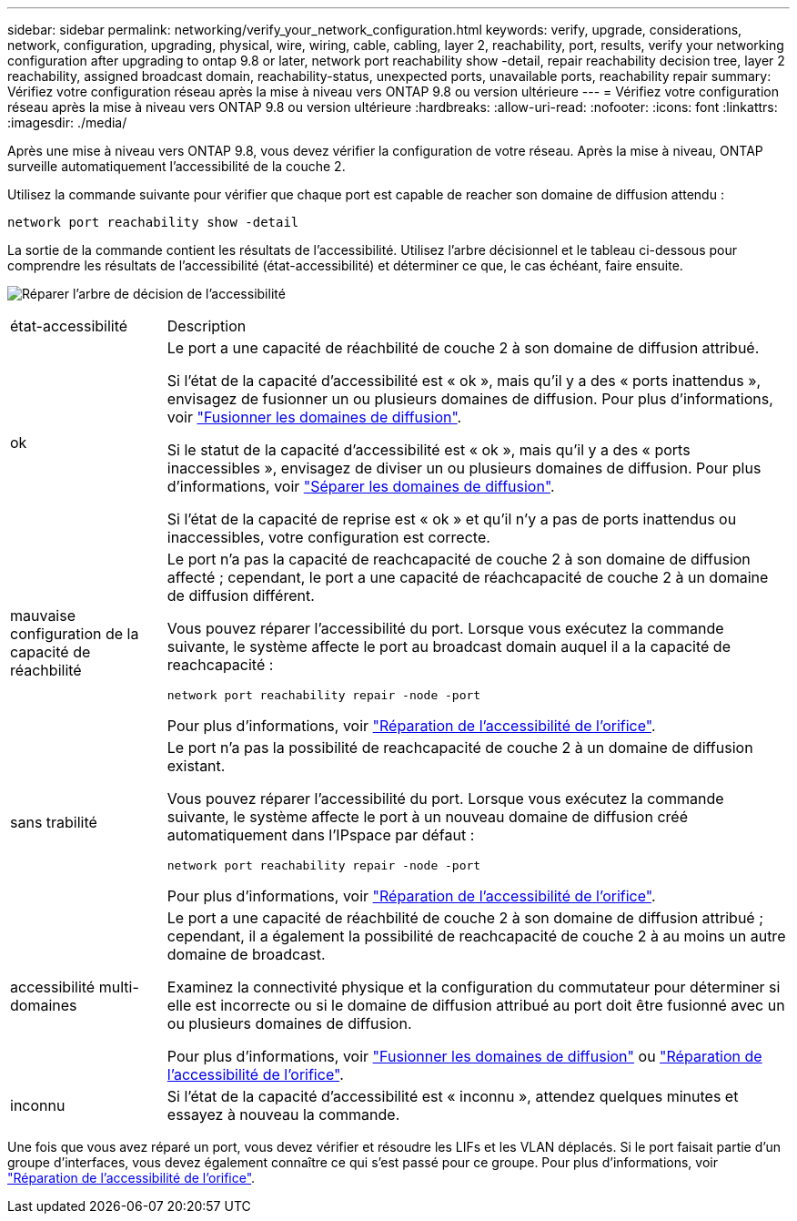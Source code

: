 ---
sidebar: sidebar 
permalink: networking/verify_your_network_configuration.html 
keywords: verify, upgrade, considerations, network, configuration, upgrading, physical, wire, wiring, cable, cabling, layer 2, reachability, port, results, verify your networking configuration after upgrading to ontap 9.8 or later, network port reachability show -detail, repair reachability decision tree, layer 2 reachability, assigned broadcast domain, reachability-status, unexpected ports, unavailable ports, reachability repair 
summary: Vérifiez votre configuration réseau après la mise à niveau vers ONTAP 9.8 ou version ultérieure 
---
= Vérifiez votre configuration réseau après la mise à niveau vers ONTAP 9.8 ou version ultérieure
:hardbreaks:
:allow-uri-read: 
:nofooter: 
:icons: font
:linkattrs: 
:imagesdir: ./media/


[role="lead"]
Après une mise à niveau vers ONTAP 9.8, vous devez vérifier la configuration de votre réseau. Après la mise à niveau, ONTAP surveille automatiquement l'accessibilité de la couche 2.

Utilisez la commande suivante pour vérifier que chaque port est capable de reacher son domaine de diffusion attendu :

....
network port reachability show -detail
....
La sortie de la commande contient les résultats de l'accessibilité. Utilisez l'arbre décisionnel et le tableau ci-dessous pour comprendre les résultats de l'accessibilité (état-accessibilité) et déterminer ce que, le cas échéant, faire ensuite.

image:ontap_nm_image1.png["Réparer l'arbre de décision de l'accessibilité"]

[cols="20,80"]
|===


| état-accessibilité | Description 


 a| 
ok
 a| 
Le port a une capacité de réachbilité de couche 2 à son domaine de diffusion attribué.

Si l'état de la capacité d'accessibilité est « ok », mais qu'il y a des « ports inattendus », envisagez de fusionner un ou plusieurs domaines de diffusion. Pour plus d'informations, voir link:merge_broadcast_domains.html["Fusionner les domaines de diffusion"].

Si le statut de la capacité d'accessibilité est « ok », mais qu'il y a des « ports inaccessibles », envisagez de diviser un ou plusieurs domaines de diffusion. Pour plus d'informations, voir link:split_broadcast_domains.html["Séparer les domaines de diffusion"].

Si l'état de la capacité de reprise est « ok » et qu'il n'y a pas de ports inattendus ou inaccessibles, votre configuration est correcte.



 a| 
mauvaise configuration de la capacité de réachbilité
 a| 
Le port n'a pas la capacité de reachcapacité de couche 2 à son domaine de diffusion affecté ; cependant, le port a une capacité de réachcapacité de couche 2 à un domaine de diffusion différent.

Vous pouvez réparer l'accessibilité du port. Lorsque vous exécutez la commande suivante, le système affecte le port au broadcast domain auquel il a la capacité de reachcapacité :

`network port reachability repair -node -port`

Pour plus d'informations, voir link:repair_port_reachability.html["Réparation de l'accessibilité de l'orifice"].



 a| 
sans trabilité
 a| 
Le port n'a pas la possibilité de reachcapacité de couche 2 à un domaine de diffusion existant.

Vous pouvez réparer l'accessibilité du port. Lorsque vous exécutez la commande suivante, le système affecte le port à un nouveau domaine de diffusion créé automatiquement dans l'IPspace par défaut :

`network port reachability repair -node -port`

Pour plus d'informations, voir link:repair_port_reachability.html["Réparation de l'accessibilité de l'orifice"].



 a| 
accessibilité multi-domaines
 a| 
Le port a une capacité de réachbilité de couche 2 à son domaine de diffusion attribué ; cependant, il a également la possibilité de reachcapacité de couche 2 à au moins un autre domaine de broadcast.

Examinez la connectivité physique et la configuration du commutateur pour déterminer si elle est incorrecte ou si le domaine de diffusion attribué au port doit être fusionné avec un ou plusieurs domaines de diffusion.

Pour plus d'informations, voir link:merge_broadcast_domains.html["Fusionner les domaines de diffusion"] ou link:repair_port_reachability.html["Réparation de l'accessibilité de l'orifice"].



 a| 
inconnu
 a| 
Si l'état de la capacité d'accessibilité est « inconnu », attendez quelques minutes et essayez à nouveau la commande.

|===
Une fois que vous avez réparé un port, vous devez vérifier et résoudre les LIFs et les VLAN déplacés. Si le port faisait partie d'un groupe d'interfaces, vous devez également connaître ce qui s'est passé pour ce groupe.  Pour plus d'informations, voir link:repair_port_reachability.html["Réparation de l'accessibilité de l'orifice"].
